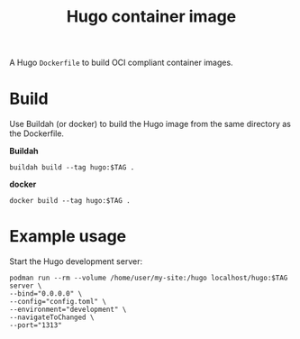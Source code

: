 #+title: Hugo container image
#+property: header-args :eval never-export :results output silent
#+startup: content

A Hugo =Dockerfile= to build OCI compliant container images.

* Build

Use Buildah (or docker) to build the Hugo image from the same directory as the Dockerfile.

*Buildah*

#+begin_src shell :var TAG="v0.121.2"
buildah build --tag hugo:$TAG .
#+end_src

*docker*

#+begin_src shell :var TAG="v0.121.2"
docker build --tag hugo:$TAG .
#+end_src

* Example usage

Start the Hugo development server:

#+begin_src shell :var TAG="v0.121.2"
podman run --rm --volume /home/user/my-site:/hugo localhost/hugo:$TAG server \
--bind="0.0.0.0" \
--config="config.toml" \
--environment="development" \
--navigateToChanged \
--port="1313"
#+end_src
